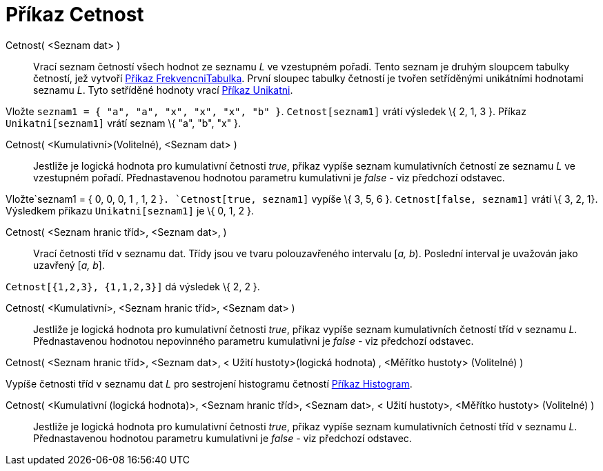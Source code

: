 = Příkaz Cetnost
:page-en: commands/Frequency
ifdef::env-github[:imagesdir: /cs/modules/ROOT/assets/images]

Cetnost( <Seznam dat> )::
  Vrací seznam četností všech hodnot ze seznamu _L_ ve vzestupném pořadí. Tento seznam je druhým sloupcem tabulky
  četností, jež vytvoří xref:/commands/FrekvencniTabulka.adoc[Příkaz FrekvencniTabulka]. První sloupec tabulky četností
  je tvořen setříděnými unikátními hodnotami seznamu _L_. Tyto setříděné hodnoty vrací
  xref:/commands/Unikatni.adoc[Příkaz Unikatni].

[EXAMPLE]
====

Vložte `++seznam1 = { "a", "a", "x", "x", "x", "b" }++`. `++Cetnost[seznam1]++` vrátí výsledek \{ 2, 1, 3 }. Příkaz
`++Unikatni[seznam1]++` vrátí seznam \{ "a", "b", "x" }.

====

Cetnost( <Kumulativní>(Volitelné), <Seznam dat> )::
  Jestliže je logická hodnota pro kumulativní četnosti _true_, příkaz vypíše seznam kumulativních četností ze seznamu
  _L_ ve vzestupném pořadí. Přednastavenou hodnotou parametru kumulativni je _false_ - viz předchozí odstavec.

[EXAMPLE]
====

Vložte`++seznam1 = { 0, 0, 0, 1 , 1, 2 }++`. `++Cetnost[true, seznam1]++` vypíše \{ 3, 5, 6 }.
`++Cetnost[false, seznam1]++` vrátí \{ 3, 2, 1}. Výsledkem příkazu `++Unikatni[seznam1]++` je \{ 0, 1, 2 }.

====

Cetnost( <Seznam hranic tříd>, <Seznam dat>, )::
  Vrací četnosti tříd v seznamu dat. Třídy jsou ve tvaru polouzavřeného intervalu [_a, b_). Poslední interval je
  uvažován jako uzavřený [_a, b_].

[EXAMPLE]
====

`++Cetnost[{1,2,3},  {1,1,2,3}]++` dá výsledek \{ 2, 2 }.

====

Cetnost( <Kumulativní>, <Seznam hranic tříd>, <Seznam dat> )::
  Jestliže je logická hodnota pro kumulativní četnosti _true_, příkaz vypíše seznam kumulativních četností tříd v
  seznamu _L_. Přednastavenou hodnotou nepovinného parametru kumulativni je _false_ - viz předchozí odstavec.

Cetnost( <Seznam hranic tříd>, <Seznam dat>, < Užití hustoty>(logická hodnota) , <Měřítko hustoty> (Volitelné) )

Vypíše četnosti tříd v seznamu dat _L_ pro sestrojení histogramu četností xref:/commands/Histogram.adoc[Příkaz
Histogram].

Cetnost( <Kumulativní (logická hodnota)>, <Seznam hranic tříd>, <Seznam dat>, < Užití hustoty>, <Měřítko hustoty> (Volitelné) )::
  Jestliže je logická hodnota pro kumulativní četnosti _true_, příkaz vypíše seznam kumulativních četností tříd v
  seznamu _L_. Přednastavenou hodnotou parametru kumulativni je _false_ - viz předchozí odstavec.
